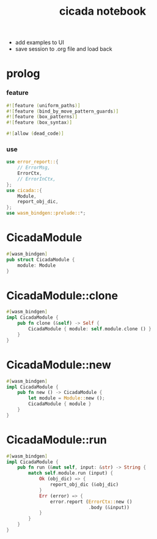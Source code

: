 #+property: tangle lib.rs
#+title: cicada notebook
- add examples to UI
- save session to .org file and load back
* prolog

*** feature

    #+begin_src rust
    #![feature (uniform_paths)]
    #![feature (bind_by_move_pattern_guards)]
    #![feature (box_patterns)]
    #![feature (box_syntax)]

    #![allow (dead_code)]
    #+end_src

*** use

    #+begin_src rust
    use error_report::{
        // ErrorMsg,
        ErrorCtx,
        // ErrorInCtx,
    };
    use cicada::{
        Module,
        report_obj_dic,
    };
    use wasm_bindgen::prelude::*;
    #+end_src

* CicadaModule

  #+begin_src rust
  #[wasm_bindgen]
  pub struct CicadaModule {
      module: Module
  }
  #+end_src

* CicadaModule::clone

  #+begin_src rust
  #[wasm_bindgen]
  impl CicadaModule {
      pub fn clone (&self) -> Self {
          CicadaModule { module: self.module.clone () }
      }
  }
  #+end_src

* CicadaModule::new

  #+begin_src rust
  #[wasm_bindgen]
  impl CicadaModule {
      pub fn new () -> CicadaModule {
          let module = Module::new ();
          CicadaModule { module }
      }
  }
  #+end_src

* CicadaModule::run

  #+begin_src rust
  #[wasm_bindgen]
  impl CicadaModule {
      pub fn run (&mut self, input: &str) -> String {
          match self.module.run (input) {
              Ok (obj_dic) => {
                  report_obj_dic (&obj_dic)
              }
              Err (error) => {
                  error.report (ErrorCtx::new ()
                                .body (&input))
              }
          }
      }
  }
  #+end_src
